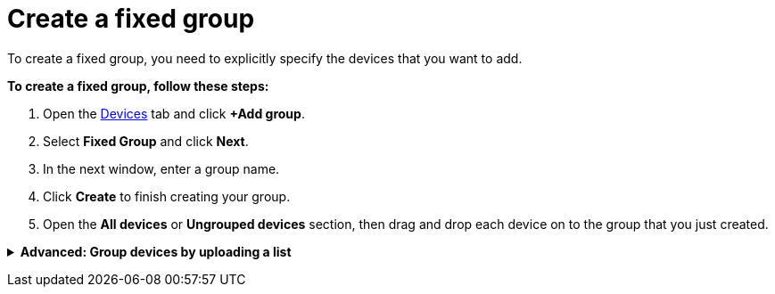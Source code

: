 = Create a fixed group

To create a fixed group, you need to explicitly specify the devices that you want to add. 

*To create a fixed group, follow these steps:*

. Open the https://connect.ota.here.com/#/devices[Devices] tab and click *+Add group*.
. Select *Fixed Group* and click *Next*.
. In the next window, enter a group name.
. Click *Create* to finish creating your group.
. Open the *All devices* or *Ungrouped devices* section, then drag and drop each device on to the group that you just created.

// MC: Add animated gif and automate it

+++ <details><summary> +++
*Advanced: Group devices by uploading a list*
+++ </summary><div> +++

If you have a large volume of devices, you can add them to a fixed group by importing a list of device IDs. Bear in mind that this feature is currently experimental and might not work as expected.

To create this list, you first need to know the device IDs for all the devices that you've provisioned. The best way to create this list is to have your developers xref:ota-client::use-your-own-deviceid.adoc[define the device IDs] and ask them for list of the device IDs that they've provisioned. You need to get this list in from your developers because there's currently no way to export a list of provisioned device IDs from the OTA Connect portal.
// MC: This would be solved by https://saeljira.it.here.com/browse/OTA-3306 if anyone besides me cared about it.

Your list of device IDs needs to be a `.txt` file with one ID on each line. 
Unfortunately, the import wont work if the text file contains Windows-style line breaks. To tidy up the file format, open the text file in a text editor such as Notepad++ and make sure there are no carriage return characters, and the lines are separated only by new line characters. 

* In Notepad++ you can click the *Show All Characters* button to show non-printable characters such as tabs and new lines.
* In Notepad++ you also find carriage returns by searching for the regular expression "`\r`".

*To create a fixed group and upload a list of device IDs, follow these steps:*

. Open the https://connect.ota.here.com/#/devices[Devices] tab and click *+Add group*.
. Select *Fixed Group* and click *Next*.
. In the next window, enter a group name.
. Upload your list and click *Create*.
. Open the group that you just created and check that your devices were added correctly.

+++ </div></details> +++
